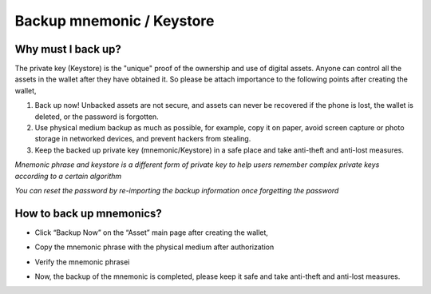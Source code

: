 Backup mnemonic / Keystore
--------------------------------

Why must I back up?
>>>>>>>>>>>>>>>>>>>>>>>>>>>

The private key (Keystore) is the "unique" proof of the ownership and use of digital assets. Anyone can control all the assets in the wallet after they have obtained it.  So please be attach importance to the following points after creating the wallet,

1. Back up now! Unbacked assets are not secure, and assets can never be recovered if the phone is lost, the wallet is deleted, or the password is forgotten.

2. Use physical medium backup as much as possible, for example, copy it on paper, avoid screen capture or photo storage in networked devices, and prevent hackers from stealing.

3. Keep the backed up private key (mnemonic/Keystore) in a safe place and take anti-theft and anti-lost measures.

*Mnemonic phrase and keystore is a different form of private key to help users remember complex private keys according to a certain algorithm*

*You can reset the password by re-importing the backup information once forgetting the password*


How to back up mnemonics?
>>>>>>>>>>>>>>>>>>>>>>>>>>>>>>>>>>

- Click “Backup Now” on the “Asset” main page after creating the wallet,

.. image:: ../_static/en2.0/en2018200030201.png
    :width: 320px
    :height: 675px
    :scale: 100%
    :align: center


- Copy the mnemonic phrase with the physical medium after authorization

.. image:: ../_static/en2.0/en2018200030202.png
    :width: 320px
    :height: 675px
    :scale: 100%
    :align: center

- Verify the mnemonic phrasei

.. image:: ../_static/en2.0/en2018200030203.png
    :width: 320px
    :height: 675px
    :scale: 100%
    :align: center

- Now, the backup of the mnemonic is completed, please keep it safe and take anti-theft and anti-lost measures.

.. image:: ../_static/en2.0/en2018200030204.png
    :width: 320px
    :height: 675px
    :scale: 100%
    :align: center

